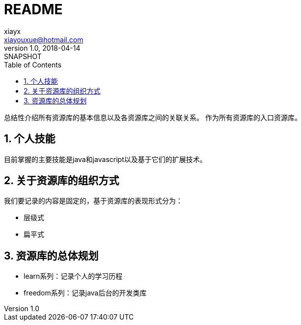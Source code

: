 = README
xiayx <xiayouxue@hotmail.com>
v1.0, 2018-04-14: SNAPSHOT
:doctype: docbook
:toc: left
:numbered:
:imagesdir: assets/images
:source-highlighter: highlightjs

总结性介绍所有资源库的基本信息以及各资源库之间的关联关系。
作为所有资源库的入口资源库。

== 个人技能
目前掌握的主要技能是java和javascript以及基于它们的扩展技术。

== 关于资源库的组织方式
我们要记录的内容是固定的，基于资源库的表现形式分为：

* 层级式
* 扁平式

== 资源库的总体规划
* learn系列：记录个人的学习历程
* freedom系列：记录java后台的开发类库

